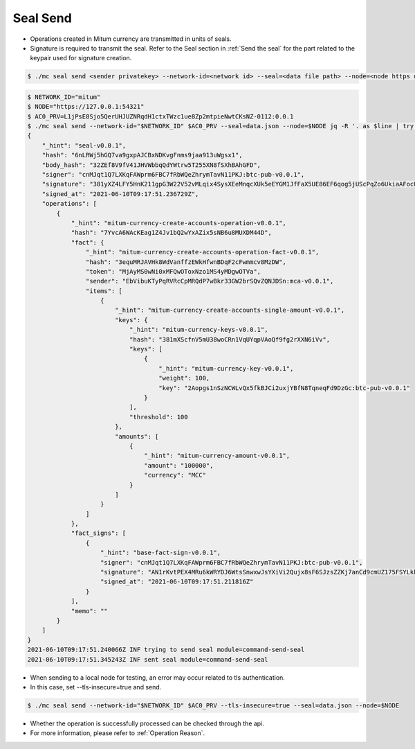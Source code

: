 .. _seal send:

Seal Send
==================================

* Operations created in Mitum currency are transmitted in units of seals.
* Signature is required to transmit the seal. Refer to the Seal section in :ref:`Send the seal` for the part related to the keypair used for signature creation.

.. code-block:: sh

    $ ./mc seal send <sender privatekey> --network-id=<network id> --seal=<data file path> --node=<node https url>

.. code-block:: sh

    $ NETWORK_ID="mitum"
    $ NODE="https://127.0.0.1:54321"
    $ AC0_PRV=L1jPsE8Sjo5QerUHJUZNRqdH1ctxTWzc1ue8Zp2mtpieNwtCKsNZ-0112:0.0.1
    $ ./mc seal send --network-id="$NETWORK_ID" $AC0_PRV --seal=data.json --node=$NODE jq -R '. as $line | try fromjson catch $line'
    {
        "_hint": "seal-v0.0.1",
        "hash": "6nLRWj5hGQ7va9gxpAJCBxNDKvgFnms9jaa913uWgsx1",
        "body_hash": "32ZEf8V9fV41JHVWbbqQdYWtrw5T255XN8fSXhBAhGFD",
        "signer": "cnMJqt1Q7LXKqFAWprm6FBC7fRbWQeZhrymTavN11PKJ:btc-pub-v0.0.1",
        "signature": "381yXZ4LFY5HnK211gpG3W22V52vMLqix4SysXEeMnqcXUk5eEYGM1JfFaX5UE86EF6qog5jUScPqZo6UkiaAFocUhwtSsjx",
        "signed_at": "2021-06-10T09:17:51.236729Z",
        "operations": [
            {
                "_hint": "mitum-currency-create-accounts-operation-v0.0.1",
                "hash": "7YvcA6WAcKEag1Z4Jv1bQ2wYxAZix5sNB6u8MUXDM44D",
                "fact": {
                    "_hint": "mitum-currency-create-accounts-operation-fact-v0.0.1",
                    "hash": "3equMRJAVHk8WdVanffzEWkHfwnBDqF2cFwmmcv8MzDW",
                    "token": "MjAyMS0wNi0xMFQwOToxNzo1MS4yMDgwOTVa",
                    "sender": "EbVibuKTyPqRVRcCpMRQdP7wBkr33GW2brSQvZQNJDSn:mca-v0.0.1",
                    "items": [
                        {
                            "_hint": "mitum-currency-create-accounts-single-amount-v0.0.1",
                            "keys": {
                                "_hint": "mitum-currency-keys-v0.0.1",
                                "hash": "381mXScfnV5mU38woCRn1VqUYqpVAoQf9fg2rXXN6iVv",
                                "keys": [
                                    {
                                        "_hint": "mitum-currency-key-v0.0.1",
                                        "weight": 100,
                                        "key": "2Aopgs1nSzNCWLvQx5fkBJCi2uxjYBfN8TqneqFd9DzGc:btc-pub-v0.0.1"
                                    }
                                ],
                                "threshold": 100
                            },
                            "amounts": [
                                {
                                    "_hint": "mitum-currency-amount-v0.0.1",
                                    "amount": "100000",
                                    "currency": "MCC"
                                }
                            ]
                        }
                    ]
                },
                "fact_signs": [
                    {
                        "_hint": "base-fact-sign-v0.0.1",
                        "signer": "cnMJqt1Q7LXKqFAWprm6FBC7fRbWQeZhrymTavN11PKJ:btc-pub-v0.0.1",
                        "signature": "AN1rKvtPEX4MRu6kWRYDJ6WtsSnwxwJsYXiVi2Qujx8sF6SJzsZZKj7anCd9cmUZ175FSYLkkWkpDRj3fVgZFDxLFSnos3szz",
                        "signed_at": "2021-06-10T09:17:51.211816Z"
                    }
                ],
                "memo": ""
            }
        ]
    }
    2021-06-10T09:17:51.240066Z INF trying to send seal module=command-send-seal
    2021-06-10T09:17:51.345243Z INF sent seal module=command-send-seal

* When sending to a local node for testing, an error may occur related to tls authentication.
* In this case, set --tls-insecure=true and send.

.. code-block:: sh

    $ ./mc seal send --network-id="$NETWORK_ID" $AC0_PRV --tls-insecure=true --seal=data.json --node=$NODE

* Whether the operation is successfully processed can be checked through the api.
* For more information, please refer to :ref:`Operation Reason`.